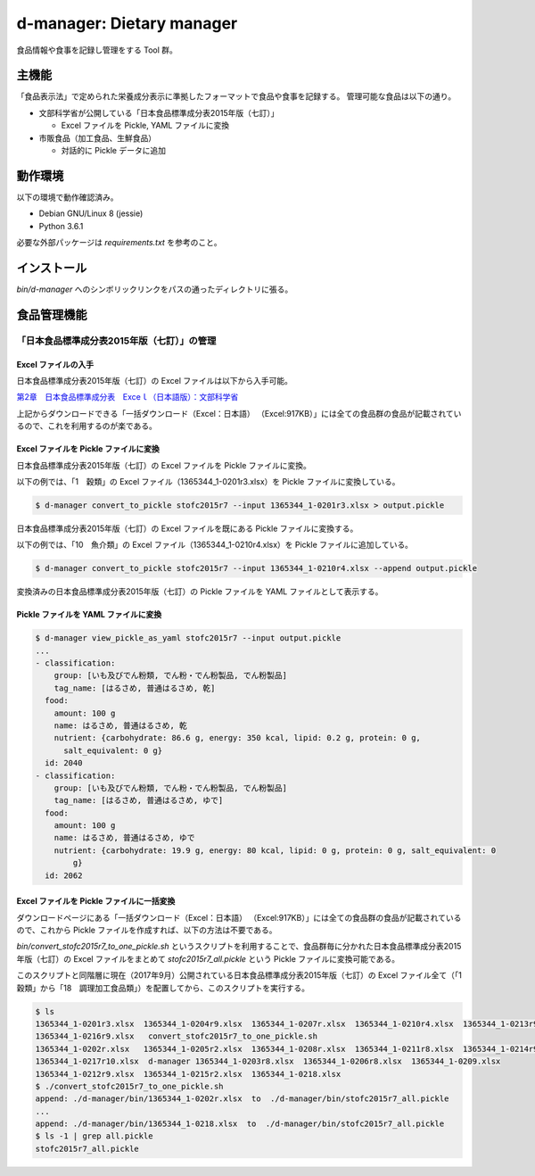 ##########################
d-manager: Dietary manager
##########################

食品情報や食事を記録し管理をする Tool 群。

***************
主機能
***************

「食品表示法」で定められた栄養成分表示に準拠したフォーマットで食品や食事を記録する。
管理可能な食品は以下の通り。

* 文部科学省が公開している「日本食品標準成分表2015年版（七訂）」
  
  * Excel ファイルを Pickle, YAML ファイルに変換

* 市販食品（加工食品、生鮮食品）
      
  * 対話的に Pickle データに追加

***************
動作環境
***************

以下の環境で動作確認済み。

* Debian GNU/Linux 8 (jessie)
* Python 3.6.1

必要な外部パッケージは `requirements.txt` を参考のこと。

***************
インストール
***************

`bin/d-manager` へのシンボリックリンクをパスの通ったディレクトリに張る。

***************
食品管理機能
***************

「日本食品標準成分表2015年版（七訂）」の管理
=============================================

Excel ファイルの入手
--------------------------------------------

日本食品標準成分表2015年版（七訂）の Excel ファイルは以下から入手可能。

`第2章　日本食品標準成分表　Exceｌ（日本語版）：文部科学省 <http://www.mext.go.jp/a_menu/syokuhinseibun/1365420.htm>`_

上記からダウンロードできる「一括ダウンロード（Excel：日本語）  （Excel:917KB）」には全ての食品群の食品が記載されているので、これを利用するのが楽である。

Excel ファイルを Pickle ファイルに変換
--------------------------------------------

日本食品標準成分表2015年版（七訂）の Excel ファイルを Pickle ファイルに変換。

以下の例では、「1　穀類」の Excel ファイル（1365344_1-0201r3.xlsx）を Pickle ファイルに変換している。

.. code-block:: shell

   $ d-manager convert_to_pickle stofc2015r7 --input 1365344_1-0201r3.xlsx > output.pickle

日本食品標準成分表2015年版（七訂）の Excel ファイルを既にある Pickle ファイルに変換する。

以下の例では、「10　魚介類」の Excel ファイル（1365344_1-0210r4.xlsx）を Pickle ファイルに追加している。

.. code-block:: shell

   $ d-manager convert_to_pickle stofc2015r7 --input 1365344_1-0210r4.xlsx --append output.pickle

変換済みの日本食品標準成分表2015年版（七訂）の Pickle ファイルを YAML ファイルとして表示する。

Pickle ファイルを YAML ファイルに変換
--------------------------------------------

.. code-block:: shell

   $ d-manager view_pickle_as_yaml stofc2015r7 --input output.pickle
   ...
   - classification:
       group: [いも及びでん粉類, でん粉・でん粉製品, でん粉製品]
       tag_name: [はるさめ, 普通はるさめ, 乾]
     food:
       amount: 100 g
       name: はるさめ, 普通はるさめ, 乾
       nutrient: {carbohydrate: 86.6 g, energy: 350 kcal, lipid: 0.2 g, protein: 0 g,
         salt_equivalent: 0 g}
     id: 2040
   - classification:
       group: [いも及びでん粉類, でん粉・でん粉製品, でん粉製品]
       tag_name: [はるさめ, 普通はるさめ, ゆで]
     food:
       amount: 100 g
       name: はるさめ, 普通はるさめ, ゆで
       nutrient: {carbohydrate: 19.9 g, energy: 80 kcal, lipid: 0 g, protein: 0 g, salt_equivalent: 0
           g}
     id: 2062

Excel ファイルを Pickle ファイルに一括変換
--------------------------------------------

ダウンロードページにある「一括ダウンロード（Excel：日本語）  （Excel:917KB）」には全ての食品群の食品が記載されているので、これから Pickle ファイルを作成すれば、以下の方法は不要である。

`bin/convert_stofc2015r7_to_one_pickle.sh` というスクリプトを利用することで、食品群毎に分かれた日本食品標準成分表2015年版（七訂）の Excel ファイルをまとめて `stofc2015r7_all.pickle` という Pickle ファイルに変換可能である。

このスクリプトと同階層に現在（2017年9月）公開されている日本食品標準成分表2015年版（七訂）の Excel ファイル全て（「1　穀類」から「18　調理加工食品類」）を配置してから、このスクリプトを実行する。

.. code-block:: shell

   $ ls
   1365344_1-0201r3.xlsx  1365344_1-0204r9.xlsx  1365344_1-0207r.xlsx  1365344_1-0210r4.xlsx  1365344_1-0213r9.xlsx
   1365344_1-0216r9.xlsx   convert_stofc2015r7_to_one_pickle.sh
   1365344_1-0202r.xlsx   1365344_1-0205r2.xlsx  1365344_1-0208r.xlsx  1365344_1-0211r8.xlsx  1365344_1-0214r9.xlsx
   1365344_1-0217r10.xlsx  d-manager 1365344_1-0203r8.xlsx  1365344_1-0206r8.xlsx  1365344_1-0209.xlsx
   1365344_1-0212r9.xlsx  1365344_1-0215r2.xlsx  1365344_1-0218.xlsx
   $ ./convert_stofc2015r7_to_one_pickle.sh
   append: ./d-manager/bin/1365344_1-0202r.xlsx  to  ./d-manager/bin/stofc2015r7_all.pickle
   ...
   append: ./d-manager/bin/1365344_1-0218.xlsx  to  ./d-manager/bin/stofc2015r7_all.pickle
   $ ls -1 | grep all.pickle
   stofc2015r7_all.pickle
